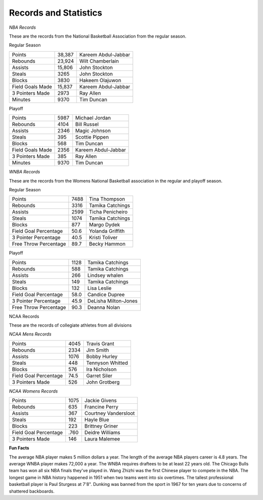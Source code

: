 Records and Statistics
======================





*NBA Records*

These are the records from the National Basketball Association from the regular season.

Regular Season

+----------------------------------+--------+-------------------------------------+
| Points                           | 38,387 | Kareem Abdul-Jabbar                 |
+----------------------------------+--------+-------------------------------------+
| Rebounds                         | 23,924 | Wilt Chamberlain                    |
+----------------------------------+--------+-------------------------------------+
| Assists                          | 15,806 | John Stockton                       |
+----------------------------------+--------+-------------------------------------+
| Steals                           | 3265   | John Stockton                       |
+----------------------------------+--------+-------------------------------------+
| Blocks                           | 3830   | Hakeem Olajuwon                     |
+----------------------------------+--------+-------------------------------------+
| Field Goals Made                 | 15,837 | Kareem Abdul-Jabbar                 |
+----------------------------------+--------+-------------------------------------+
| 3 Pointers Made                  | 2973   | Ray Allen                           |
+----------------------------------+--------+-------------------------------------+
| Minutes                          | 9370   | Tim Duncan                          |
+----------------------------------+--------+-------------------------------------+



Playoff

+----------------------------------+--------+-------------------------------------+
| Points                           | 5987   | Michael Jordan                      |
+----------------------------------+--------+-------------------------------------+
| Rebounds                         | 4104   | Bill Russel                         |
+----------------------------------+--------+-------------------------------------+
| Assists                          | 2346   | Magic Johnson                       |
+----------------------------------+--------+-------------------------------------+
| Steals                           | 395    | Scottie Pippen                      |
+----------------------------------+--------+-------------------------------------+
| Blocks                           | 568    | Tim Duncan                          |
+----------------------------------+--------+-------------------------------------+
| Field Goals Made                 | 2356   | Kareem Abdul-Jabbar                 |
+----------------------------------+--------+-------------------------------------+
| 3 Pointers Made                  | 385    | Ray Allen                           |
+----------------------------------+--------+-------------------------------------+
| Minutes                          | 9370   | Tim Duncan                          |
+----------------------------------+--------+-------------------------------------+




*WNBA Records*


These are the records from the Womens National Basketball association in the regular and playoff season.


Regular Season

+----------------------------------+--------+-------------------------------------+
| Points                           | 7488   | Tina Thompson                       |
+----------------------------------+--------+-------------------------------------+
| Rebounds                         | 3316   | Tamika Catchings                    |
+----------------------------------+--------+-------------------------------------+
| Assists                          | 2599   | Ticha Penicheiro                    |
+----------------------------------+--------+-------------------------------------+
| Steals                           | 1074   | Tamika Catchings                    |
+----------------------------------+--------+-------------------------------------+
| Blocks                           | 877    | Margo Dydek                         |
+----------------------------------+--------+-------------------------------------+
| Field Goal Percentage            | 50.6   | Yolanda Griffith                    |
+----------------------------------+--------+-------------------------------------+
| 3 Pointer Percentage             | 40.5   | Kristi Toliver                      |
+----------------------------------+--------+-------------------------------------+
| Free Throw Percentage            | 89.7   | Becky Hammon                        |
+----------------------------------+--------+-------------------------------------+




Playoff

+----------------------------------+--------+-------------------------------------+
| Points                           | 1128   | Tamika Catchings                    |
+----------------------------------+--------+-------------------------------------+
| Rebounds                         | 588    | Tamika Catchings                    |
+----------------------------------+--------+-------------------------------------+
| Assists                          | 266    | Lindsey whalen                      |
+----------------------------------+--------+-------------------------------------+
| Steals                           | 149    | Tamika Catchings                    |
+----------------------------------+--------+-------------------------------------+
| Blocks                           | 132    | Lisa Leslie                         |
+----------------------------------+--------+-------------------------------------+
| Field Goal Percentage            | 58.0   | Candice Dupree                      |
+----------------------------------+--------+-------------------------------------+
| 3 Pointer Percentage             | 45.9   | DeLisha Milton-Jones                |
+----------------------------------+--------+-------------------------------------+
| Free Throw Percentage            | 90.3   | Deanna Nolan                        |
+----------------------------------+--------+-------------------------------------+




NCAA Records

These are the records of collegiate athletes from all divisions

*NCAA Mens Records*

+----------------------------------+--------+-------------------------------------+
| Points                           | 4045   | Travis Grant                        |
+----------------------------------+--------+-------------------------------------+
| Rebounds                         | 2334   | Jim Smith                           |
+----------------------------------+--------+-------------------------------------+
| Assists                          | 1076   | Bobby Hurley                        |
+----------------------------------+--------+-------------------------------------+
| Steals                           | 448    | Tennyson Whitted                    |
+----------------------------------+--------+-------------------------------------+
| Blocks                           | 576    | Ira Nicholson                       |
+----------------------------------+--------+-------------------------------------+
| Field Goal Percentage            | 74.5   | Garret Siler                        |
+----------------------------------+--------+-------------------------------------+
| 3 Pointers Made                  | 526    | John Grotberg                       |
+----------------------------------+--------+-------------------------------------+


*NCAA Womens Records*

+----------------------------------+--------+-------------------------------------+
| Points                           | 1075   | Jackie Givens                       |
+----------------------------------+--------+-------------------------------------+
| Rebounds                         | 635    | Francine Perry                      |
+----------------------------------+--------+-------------------------------------+
| Assists                          | 367    | Courtney Vandersloot                |
+----------------------------------+--------+-------------------------------------+
| Steals                           | 192    | Hayle Blue                          |
+----------------------------------+--------+-------------------------------------+
| Blocks                           | 223    | Brittney Griner                     |
+----------------------------------+--------+-------------------------------------+
| Field Goal Percentage            | .760   | Deidre Williams                     |
+----------------------------------+--------+-------------------------------------+
| 3 Pointers Made                  | 146    | Laura Malemee                       |
+----------------------------------+--------+-------------------------------------+




**Fun Facts**

The average NBA player makes 5 million dollars a year. The length of the average NBA players career is 4.8 years. The average WNBA player makes 72,000 a year. The WNBA requires draftees to be at least 22 years old. The Chicago Bulls team has won all six NBA finals they've played in. Wang Zhizhi was the first Chinese player to compete in the NBA. The longest game in NBA history happened in 1951 when two teams went into six overtimes. The tallest professional basketball player is Paul Sturgess at 7'8". Dunking was banned from the sport in 1967 for ten years due to concerns of shattered backboards. 